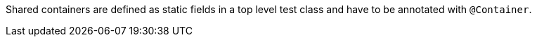 Shared containers are defined as static fields in a top level test class and have to be annotated with `@Container`.
